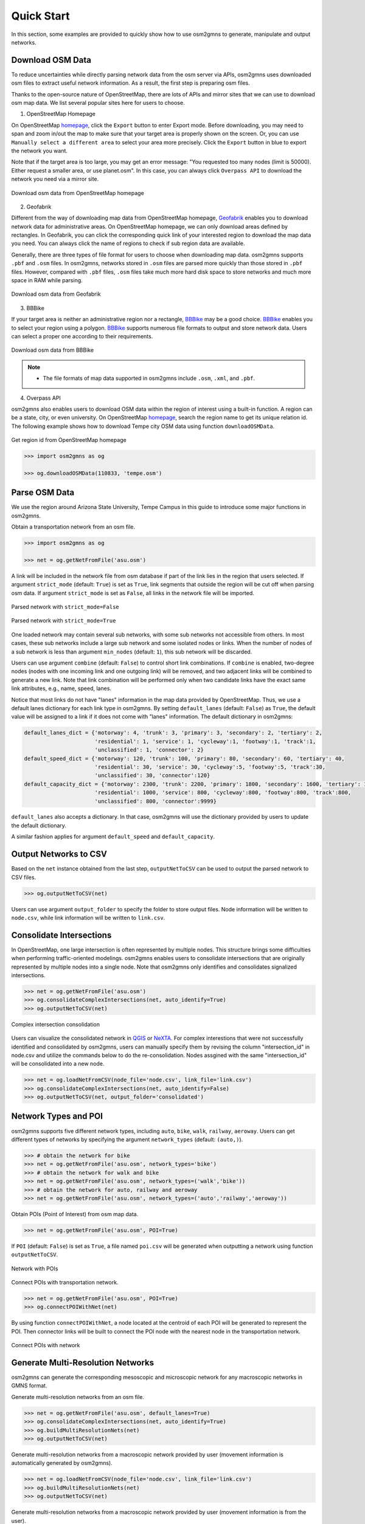 ===========
Quick Start
===========

In this section, some examples are provided to quickly show how to use osm2gmns to generate, manipulate
and output networks.

Download OSM Data
=========================

To reduce uncertainties while directly parsing network data from the osm server via APIs, osm2gmns uses downloaded
osm files to extract useful network information. As a result, the first step is preparing osm files.

Thanks to the open-source nature of OpenStreetMap, there are lots of APIs and mirror sites that we can use to
download osm map data. We list several popular sites here for users to choose.


1) OpenStreetMap Homepage

On OpenStreetMap `homepage`_, click the ``Export`` button to enter Export mode. Before downloading,
you may need to span and zoom in/out the map to make sure that your target area is properly shown on the screen.
Or, you can use ``Manually select a different area`` to select your area more precisely. Click the ``Export``
button in blue to export the network you want.

Note that if the target area is too large, you may get an error message: "You requested too many nodes
(limit is 50000). Either request a smaller area, or use planet.osm". In this case, you can always click
``Overpass API`` to download the network you need via a mirror site.

.. figure:: _images/osmhp.png
    :name: osmhp_pic
    :align: center
    :width: 100%

    Download osm data from OpenStreetMap homepage


2) Geofabrik

Different from the way of downloading map data from OpenStreetMap homepage, `Geofabrik`_ enables you to
download network data for administrative areas. On OpenStreetMap homepage, we can only download areas
defined by rectangles. In Geofabrik, you can click the corresponding quick link of your interested
region to download the map data you need. You can always click the name of regions to check if sub region
data are available.

Generally, there are three types of file format for users to choose when downloading map data.
osm2gmns supports ``.pbf`` and ``.osm`` files. In osm2gmns, networks stored in ``.osm`` files
are parsed more quickly than those stored in ``.pbf`` files. However, compared with ``.pbf`` files,
``.osm`` files take much more hard disk space to store networks and much more space in RAM while parsing.

.. figure:: _images/geofabrik.png
    :name: geofabrik_pic
    :align: center
    :width: 100%

    Download osm data from Geofabrik


3) BBBike

If your target area is neither an administrative region nor a rectangle, `BBBike`_ may be a good choice.
`BBBike`_ enables you to select your region using a polygon. `BBBike`_ supports numerous file formats
to output and store network data. Users can select a proper one according to their requirements.

.. figure:: _images/bbbike.png
    :name: bbbike_pic
    :align: center
    :width: 100%

    Download osm data from BBBike

.. note::

    - The file formats of map data supported in osm2gmns include ``.osm``, ``.xml``, and ``.pbf``.


4) Overpass API

osm2gmns also enables users to download OSM data within the region of interest using a built-in function.
A region can be a state, city, or even university. On OpenStreetMap `homepage`_, search the region name to get
its unique relation id. The following example shows how to download Tempe city OSM data using function
``downloadOSMData``.

.. figure:: _images/osm_id.png
    :name: osm_id
    :align: center
    :width: 100%

    Get region id from OpenStreetMap homepage

.. code-block:: python

    >>> import osm2gmns as og

    >>> og.downloadOSMData(110833, 'tempe.osm')


Parse OSM Data
=========================

We use the region around Arizona State University, Tempe Campus in this guide to introduce some major functions
in osm2gmns.

Obtain a transportation network from an osm file.

.. code-block:: python

    >>> import osm2gmns as og

    >>> net = og.getNetFromFile('asu.osm')


A link will be included in the network file from osm database if part of the link lies in the region
that users selected. If argument ``strict_mode`` (default: ``True``) is set as ``True``, link segments that
outside the region will be cut off when parsing osm data. If argument ``strict_mode`` is set as ``False``,
all links in the network file will be imported.

.. figure:: _images/bstrict1.png
    :name: bstrict1
    :align: center
    :width: 100%

    Parsed network with ``strict_mode=False``

.. figure:: _images/bstrict2.png
    :name: bstrict2
    :align: center
    :width: 100%

    Parsed network with ``strict_mode=True``


One loaded network may contain several sub networks, with some sub networks not accessible from others.
In most cases, these sub networks include a large sub network and some isolated nodes or links. When the
number of nodes of a sub network is less than argument ``min_nodes`` (default: ``1``), this sub network
will be discarded.

Users can use argument ``combine`` (default: ``False``) to control short link combinations. If ``combine``
is enabled, two-degree nodes (nodes with one incoming link and one outgoing link) will be removed, and two adjacent
links will be combined to generate a new link. Note that link combination will be performed only when two candidate
links have the exact same link attributes, e.g., name, speed, lanes.

Notice that most links do not have "lanes" information in the map data provided by OpenStreetMap. Thus,
we use a default lanes dictionary for each link type in osm2gmns. By setting ``default_lanes`` (default:  ``False``)
as ``True``, the default value will be assigned to a link if it does not come with "lanes" information. The
default dictionary in osm2gmns:

.. code-block:: python

    default_lanes_dict = {'motorway': 4, 'trunk': 3, 'primary': 3, 'secondary': 2, 'tertiary': 2,
                          'residential': 1, 'service': 1, 'cycleway':1, 'footway':1, 'track':1,
                          'unclassified': 1, 'connector': 2}
    default_speed_dict = {'motorway': 120, 'trunk': 100, 'primary': 80, 'secondary': 60, 'tertiary': 40,
                          'residential': 30, 'service': 30, 'cycleway':5, 'footway':5, 'track':30,
                          'unclassified': 30, 'connector':120}
    default_capacity_dict = {'motorway': 2300, 'trunk': 2200, 'primary': 1800, 'secondary': 1600, 'tertiary': 1200,
                          'residential': 1000, 'service': 800, 'cycleway':800, 'footway':800, 'track':800,
                          'unclassified': 800, 'connector':9999}

``default_lanes`` also accepts a dictionary. In that case, osm2gmns will use the dictionary provided by users
to update the default dictionary.

A similar fashion applies for argument ``default_speed`` and ``default_capacity``.


Output Networks to CSV
=========================

Based on the ``net`` instance obtained from the last step, ``outputNetToCSV`` can be used to output the parsed network
to CSV files.

.. code-block:: python

    >>> og.outputNetToCSV(net)

Users can use argument ``output_folder`` to specify the folder to store output files. Node information will be
written to ``node.csv``, while link information will be written to ``link.csv``.


Consolidate Intersections
=========================

In OpenStreetMap, one large intersection is often represented by multiple nodes. This structure brings some
difficulties when performing traffic-oriented modelings. osm2gmns enables users to consolidate intersections 
that are originally represented by multiple nodes into a single node. Note that osm2gmns only identifies and
consolidates signalized intersections.

.. code-block:: python

    >>> net = og.getNetFromFile('asu.osm')
    >>> og.consolidateComplexIntersections(net, auto_identify=True)
    >>> og.outputNetToCSV(net)

.. figure:: _images/consolidation.png
    :name: consolidate_pic
    :align: center
    :width: 100%

    Complex intersection consolidation

Users can visualize the consolidated network in `QGIS`_ or `NeXTA`_. 
For complex interestions that were not successfully identified and consolidated by osm2gmns, users can manually specify 
them by revising the column "intersection_id" in node.csv and utilize the commands below to do the re-consolidation. 
Nodes assgined with the same "intersection_id" will be consolidated into a new node.

.. code-block:: python

    >>> net = og.loadNetFromCSV(node_file='node.csv', link_file='link.csv')
    >>> og.consolidateComplexIntersections(net, auto_identify=False)
    >>> og.outputNetToCSV(net, output_folder='consolidated')


Network Types and POI
=========================

osm2gmns supports five different network types, including ``auto``, ``bike``, ``walk``, ``railway``, ``aeroway``.
Users can get different types of networks by specifying the argument ``network_types``  (default: ``(auto,)``).

.. code-block:: python

    >>> # obtain the network for bike
    >>> net = og.getNetFromFile('asu.osm', network_types='bike')
    >>> # obtain the network for walk and bike
    >>> net = og.getNetFromFile('asu.osm', network_types=('walk','bike'))
    >>> # obtain the network for auto, railway and aeroway
    >>> net = og.getNetFromFile('asu.osm', network_types=('auto','railway','aeroway'))

Obtain POIs (Point of Interest) from osm map data.

.. code-block:: python

    >>> net = og.getNetFromFile('asu.osm', POI=True)

If ``POI`` (default: ``False``) is set as ``True``, a file named ``poi.csv`` will be generated when outputting
a network using function ``outputNetToCSV``.

.. figure:: _images/poi1.png
    :name: poi1
    :align: center
    :width: 100%

    Network with POIs

Connect POIs with transportation network.

.. code-block:: python

    >>> net = og.getNetFromFile('asu.osm', POI=True)
    >>> og.connectPOIWithNet(net)

By using function ``connectPOIWithNet``, a node located at the centroid of each POI will be generated to
represent the POI. Then connector links will be built to connect the POI node with the nearest node in the
transportation network.

.. figure:: _images/poi2.png
    :name: poi2
    :align: center
    :width: 100%

    Connect POIs with network


Generate Multi-Resolution Networks
==================================

osm2gmns can generate the corresponding mesoscopic and microscopic network for any macroscopic networks in GMNS format.

Generate multi-resolution networks from an osm file.

.. code-block:: python

    >>> net = og.getNetFromFile('asu.osm', default_lanes=True)
    >>> og.consolidateComplexIntersections(net, auto_identify=True)
    >>> og.buildMultiResolutionNets(net)
    >>> og.outputNetToCSV(net)

Generate multi-resolution networks from a macroscopic network provided by user (movement information is automatically
generated by osm2gmns).

.. code-block:: python

    >>> net = og.loadNetFromCSV(node_file='node.csv', link_file='link.csv')
    >>> og.buildMultiResolutionNets(net)
    >>> og.outputNetToCSV(net)

Generate multi-resolution networks from a macroscopic network provided by user (movement information is from the user).

.. code-block:: python

    >>> net = og.loadNetFromCSV(node_file='node.csv', link_file='link.csv', movement_file='movement.csv')
    >>> og.buildMultiResolutionNets(net)
    >>> og.outputNetToCSV(net)

.. _`homepage`: https://www.openstreetmap.org
.. _`Geofabrik`: https://download.geofabrik.de/
.. _`BBBike`: https://extract.bbbike.org/
.. _`QGIS`: https://qgis.org
.. _`NeXTA`: https://github.com/asu-trans-ai-lab/NeXTA4GMNS